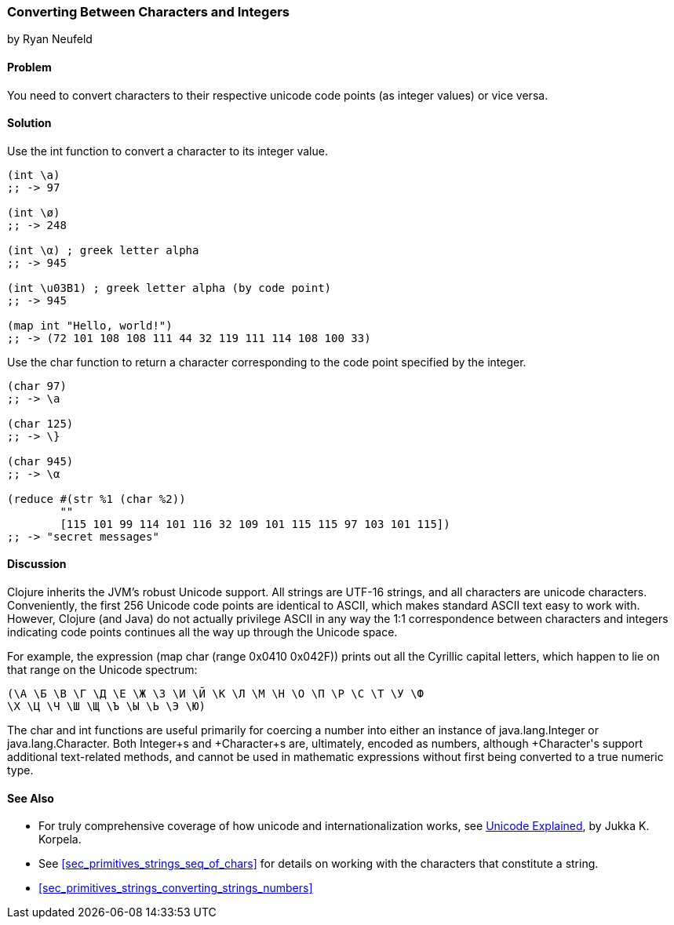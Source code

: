 [[sec_primitives_converting_characters_integers]]
=== Converting Between Characters and Integers
[role="byline"]
by Ryan Neufeld

==== Problem

You need to convert characters to their respective unicode code points
(as integer values) or vice versa.

==== Solution

Use the +int+ function to convert a character to its integer value.

[source,clojure]
----
(int \a)
;; -> 97

(int \ø)
;; -> 248

(int \α) ; greek letter alpha
;; -> 945

(int \u03B1) ; greek letter alpha (by code point)
;; -> 945

(map int "Hello, world!")
;; -> (72 101 108 108 111 44 32 119 111 114 108 100 33)
----

Use the +char+ function to return a character corresponding to the
code point specified by the integer.

[source,clojure]
----
(char 97)
;; -> \a

(char 125)
;; -> \}

(char 945)
;; -> \α

(reduce #(str %1 (char %2))
        ""
        [115 101 99 114 101 116 32 109 101 115 115 97 103 101 115])
;; -> "secret messages"
----

==== Discussion

Clojure inherits the JVM's robust Unicode support. All strings are
UTF-16 strings, and all characters are unicode
characters. Conveniently, the first 256 Unicode code points are
identical to ASCII, which makes standard ASCII text easy to work
with. However, Clojure (and Java) do not actually privilege ASCII in
any way the 1:1 correspondence between characters and integers
indicating code points continues all the way up through the Unicode space.

For example, the expression +(map char (range 0x0410 0x042F))+ prints
out all the Cyrillic capital letters, which happen to lie on that
range on the Unicode spectrum:

[source,clojure]
----
(\А \Б \В \Г \Д \Е \Ж \З \И \Й \К \Л \М \Н \О \П \Р \С \Т \У \Ф
\Х \Ц \Ч \Ш \Щ \Ъ \Ы \Ь \Э \Ю)
----

The +char+ and +int+ functions are useful primarily for coercing a
number into either an instance of +java.lang.Integer+ or
+java.lang.Character+. Both +Integer+s and +Character+s are,
ultimately, encoded as numbers, although +Character+'s support
additional text-related methods, and cannot be used in mathematic
expressions without first being converted to a true numeric type.

==== See Also

* For truly comprehensive coverage of how unicode and
  internationalization works, see
  http://shop.oreilly.com/product/9780596101213.do[Unicode Explained], by Jukka K. Korpela.

* See <<sec_primitives_strings_seq_of_chars>> for details on working with the characters that constitute a string.

* <<sec_primitives_strings_converting_strings_numbers>>